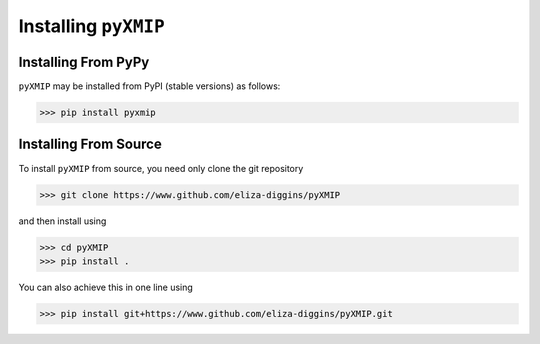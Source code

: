 .. _install:
===========================
Installing ``pyXMIP``
===========================

Installing From PyPy
--------------------

``pyXMIP`` may be installed from PyPI (stable versions) as follows:

.. code-block:: shell

    >>> pip install pyxmip

Installing From Source
----------------------


To install ``pyXMIP`` from source, you need only clone the git repository

.. code-block:: shell

    >>> git clone https://www.github.com/eliza-diggins/pyXMIP

and then install using

.. code-block:: shell

    >>> cd pyXMIP
    >>> pip install .

You can also achieve this in one line using

.. code-block:: shell

    >>> pip install git+https://www.github.com/eliza-diggins/pyXMIP.git
